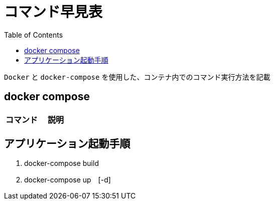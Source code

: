 :toc:
:imagesdir: img

= コマンド早見表

`Docker` と `docker-compose` を使用した、コンテナ内でのコマンド実行方法を記載

== docker compose

|===
|コマンド |説明|

|`docker rm `docker ps -a -q``
|

|===

== アプリケーション起動手順

1. docker-compose build
1. docker-compose up　[-d]